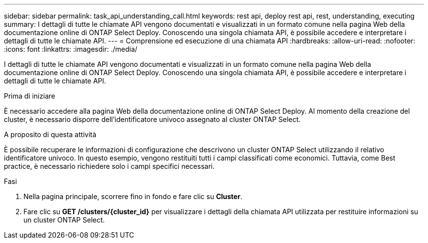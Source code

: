 ---
sidebar: sidebar 
permalink: task_api_understanding_call.html 
keywords: rest api, deploy rest api, rest, understanding, executing 
summary: I dettagli di tutte le chiamate API vengono documentati e visualizzati in un formato comune nella pagina Web della documentazione online di ONTAP Select Deploy. Conoscendo una singola chiamata API, è possibile accedere e interpretare i dettagli di tutte le chiamate API. 
---
= Comprensione ed esecuzione di una chiamata API
:hardbreaks:
:allow-uri-read: 
:nofooter: 
:icons: font
:linkattrs: 
:imagesdir: ./media/


[role="lead"]
I dettagli di tutte le chiamate API vengono documentati e visualizzati in un formato comune nella pagina Web della documentazione online di ONTAP Select Deploy. Conoscendo una singola chiamata API, è possibile accedere e interpretare i dettagli di tutte le chiamate API.

.Prima di iniziare
È necessario accedere alla pagina Web della documentazione online di ONTAP Select Deploy. Al momento della creazione del cluster, è necessario disporre dell'identificatore univoco assegnato al cluster ONTAP Select.

.A proposito di questa attività
È possibile recuperare le informazioni di configurazione che descrivono un cluster ONTAP Select utilizzando il relativo identificatore univoco. In questo esempio, vengono restituiti tutti i campi classificati come economici. Tuttavia, come Best practice, è necessario richiedere solo i campi specifici necessari.

.Fasi
. Nella pagina principale, scorrere fino in fondo e fare clic su *Cluster*.
. Fare clic su *GET /clusters/{cluster_id}* per visualizzare i dettagli della chiamata API utilizzata per restituire informazioni su un cluster ONTAP Select.

